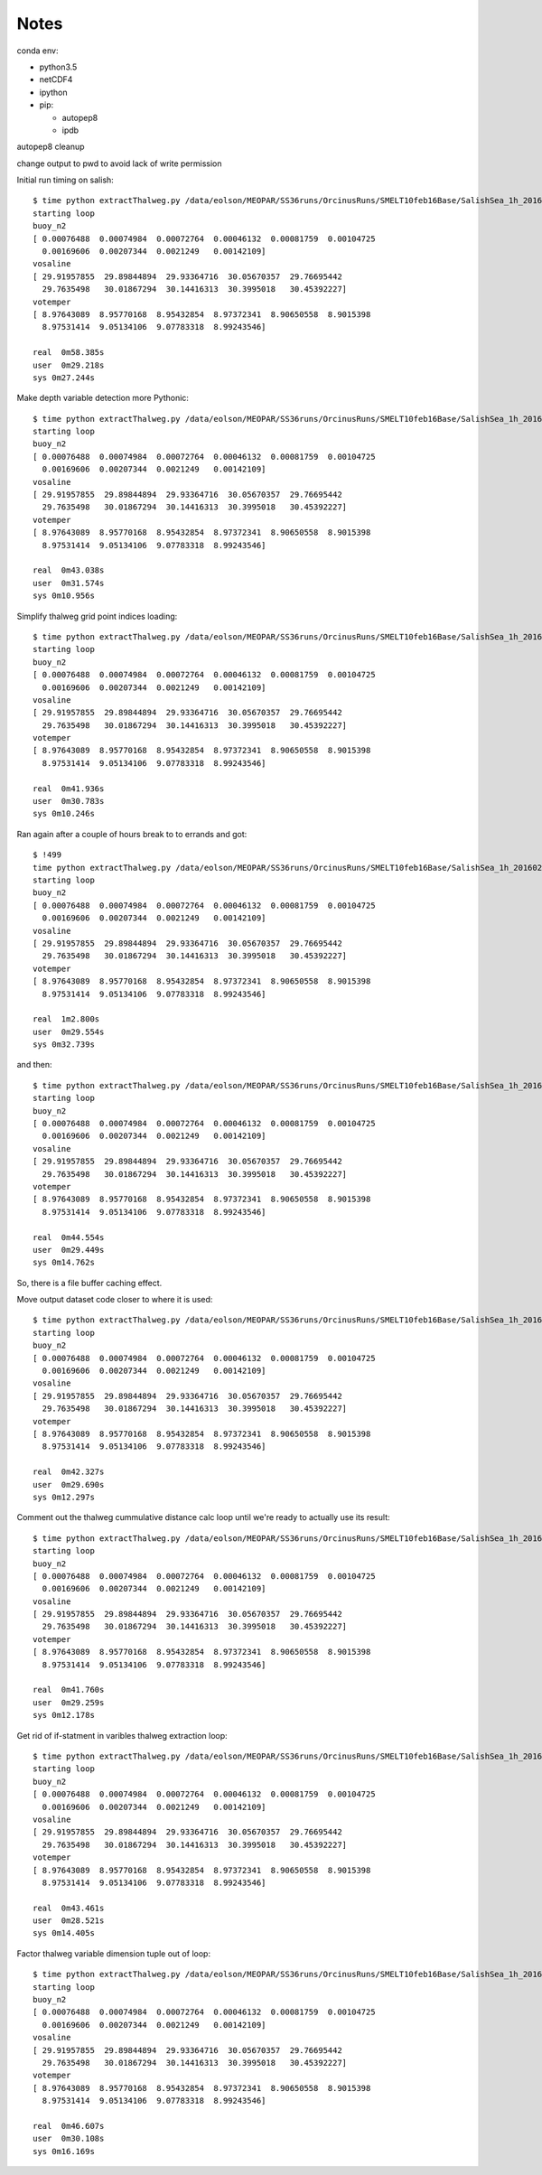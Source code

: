 *****
Notes
*****

conda env:

* python3.5
* netCDF4
* ipython
* pip:

  * autopep8
  * ipdb

autopep8 cleanup

change output to pwd to avoid lack of write permission


Initial run timing on salish::

  $ time python extractThalweg.py /data/eolson/MEOPAR/SS36runs/OrcinusRuns/SMELT10feb16Base/SalishSea_1h_20160210_20160211_grid_T.nc
  starting loop
  buoy_n2
  [ 0.00076488  0.00074984  0.00072764  0.00046132  0.00081759  0.00104725
    0.00169606  0.00207344  0.0021249   0.00142109]
  vosaline
  [ 29.91957855  29.89844894  29.93364716  30.05670357  29.76695442
    29.7635498   30.01867294  30.14416313  30.3995018   30.45392227]
  votemper
  [ 8.97643089  8.95770168  8.95432854  8.97372341  8.90650558  8.9015398
    8.97531414  9.05134106  9.07783318  8.99243546]

  real  0m58.385s
  user  0m29.218s
  sys 0m27.244s


Make depth variable detection more Pythonic::

  $ time python extractThalweg.py /data/eolson/MEOPAR/SS36runs/OrcinusRuns/SMELT10feb16Base/SalishSea_1h_20160210_20160211_grid_T.nc
  starting loop
  buoy_n2
  [ 0.00076488  0.00074984  0.00072764  0.00046132  0.00081759  0.00104725
    0.00169606  0.00207344  0.0021249   0.00142109]
  vosaline
  [ 29.91957855  29.89844894  29.93364716  30.05670357  29.76695442
    29.7635498   30.01867294  30.14416313  30.3995018   30.45392227]
  votemper
  [ 8.97643089  8.95770168  8.95432854  8.97372341  8.90650558  8.9015398
    8.97531414  9.05134106  9.07783318  8.99243546]

  real  0m43.038s
  user  0m31.574s
  sys 0m10.956s


Simplify thalweg grid point indices loading::

  $ time python extractThalweg.py /data/eolson/MEOPAR/SS36runs/OrcinusRuns/SMELT10feb16Base/SalishSea_1h_20160210_20160211_grid_T.nc
  starting loop
  buoy_n2
  [ 0.00076488  0.00074984  0.00072764  0.00046132  0.00081759  0.00104725
    0.00169606  0.00207344  0.0021249   0.00142109]
  vosaline
  [ 29.91957855  29.89844894  29.93364716  30.05670357  29.76695442
    29.7635498   30.01867294  30.14416313  30.3995018   30.45392227]
  votemper
  [ 8.97643089  8.95770168  8.95432854  8.97372341  8.90650558  8.9015398
    8.97531414  9.05134106  9.07783318  8.99243546]

  real  0m41.936s
  user  0m30.783s
  sys 0m10.246s

Ran again after a couple of hours break to to errands and got::

  $ !499
  time python extractThalweg.py /data/eolson/MEOPAR/SS36runs/OrcinusRuns/SMELT10feb16Base/SalishSea_1h_20160210_20160211_grid_T.nc
  starting loop
  buoy_n2
  [ 0.00076488  0.00074984  0.00072764  0.00046132  0.00081759  0.00104725
    0.00169606  0.00207344  0.0021249   0.00142109]
  vosaline
  [ 29.91957855  29.89844894  29.93364716  30.05670357  29.76695442
    29.7635498   30.01867294  30.14416313  30.3995018   30.45392227]
  votemper
  [ 8.97643089  8.95770168  8.95432854  8.97372341  8.90650558  8.9015398
    8.97531414  9.05134106  9.07783318  8.99243546]

  real  1m2.800s
  user  0m29.554s
  sys 0m32.739s

and then::

  $ time python extractThalweg.py /data/eolson/MEOPAR/SS36runs/OrcinusRuns/SMELT10feb16Base/SalishSea_1h_20160210_20160211_grid_T.nc
  starting loop
  buoy_n2
  [ 0.00076488  0.00074984  0.00072764  0.00046132  0.00081759  0.00104725
    0.00169606  0.00207344  0.0021249   0.00142109]
  vosaline
  [ 29.91957855  29.89844894  29.93364716  30.05670357  29.76695442
    29.7635498   30.01867294  30.14416313  30.3995018   30.45392227]
  votemper
  [ 8.97643089  8.95770168  8.95432854  8.97372341  8.90650558  8.9015398
    8.97531414  9.05134106  9.07783318  8.99243546]

  real  0m44.554s
  user  0m29.449s
  sys 0m14.762s

So, there is a file buffer caching effect.


Move output dataset code closer to where it is used::

  $ time python extractThalweg.py /data/eolson/MEOPAR/SS36runs/OrcinusRuns/SMELT10feb16Base/SalishSea_1h_20160210_20160211_grid_T.nc
  starting loop
  buoy_n2
  [ 0.00076488  0.00074984  0.00072764  0.00046132  0.00081759  0.00104725
    0.00169606  0.00207344  0.0021249   0.00142109]
  vosaline
  [ 29.91957855  29.89844894  29.93364716  30.05670357  29.76695442
    29.7635498   30.01867294  30.14416313  30.3995018   30.45392227]
  votemper
  [ 8.97643089  8.95770168  8.95432854  8.97372341  8.90650558  8.9015398
    8.97531414  9.05134106  9.07783318  8.99243546]

  real  0m42.327s
  user  0m29.690s
  sys 0m12.297s


Comment out the thalweg cummulative distance calc loop until we're ready to actually use its result::

  $ time python extractThalweg.py /data/eolson/MEOPAR/SS36runs/OrcinusRuns/SMELT10feb16Base/SalishSea_1h_20160210_20160211_grid_T.nc
  starting loop
  buoy_n2
  [ 0.00076488  0.00074984  0.00072764  0.00046132  0.00081759  0.00104725
    0.00169606  0.00207344  0.0021249   0.00142109]
  vosaline
  [ 29.91957855  29.89844894  29.93364716  30.05670357  29.76695442
    29.7635498   30.01867294  30.14416313  30.3995018   30.45392227]
  votemper
  [ 8.97643089  8.95770168  8.95432854  8.97372341  8.90650558  8.9015398
    8.97531414  9.05134106  9.07783318  8.99243546]

  real  0m41.760s
  user  0m29.259s
  sys 0m12.178s


Get rid of if-statment in varibles thalweg extraction loop::

  $ time python extractThalweg.py /data/eolson/MEOPAR/SS36runs/OrcinusRuns/SMELT10feb16Base/SalishSea_1h_20160210_20160211_grid_T.nc
  starting loop
  buoy_n2
  [ 0.00076488  0.00074984  0.00072764  0.00046132  0.00081759  0.00104725
    0.00169606  0.00207344  0.0021249   0.00142109]
  vosaline
  [ 29.91957855  29.89844894  29.93364716  30.05670357  29.76695442
    29.7635498   30.01867294  30.14416313  30.3995018   30.45392227]
  votemper
  [ 8.97643089  8.95770168  8.95432854  8.97372341  8.90650558  8.9015398
    8.97531414  9.05134106  9.07783318  8.99243546]

  real  0m43.461s
  user  0m28.521s
  sys 0m14.405s


Factor thalweg variable dimension tuple out of loop::

  $ time python extractThalweg.py /data/eolson/MEOPAR/SS36runs/OrcinusRuns/SMELT10feb16Base/SalishSea_1h_20160210_20160211_grid_T.nc
  starting loop
  buoy_n2
  [ 0.00076488  0.00074984  0.00072764  0.00046132  0.00081759  0.00104725
    0.00169606  0.00207344  0.0021249   0.00142109]
  vosaline
  [ 29.91957855  29.89844894  29.93364716  30.05670357  29.76695442
    29.7635498   30.01867294  30.14416313  30.3995018   30.45392227]
  votemper
  [ 8.97643089  8.95770168  8.95432854  8.97372341  8.90650558  8.9015398
    8.97531414  9.05134106  9.07783318  8.99243546]

  real  0m46.607s
  user  0m30.108s
  sys 0m16.169s
